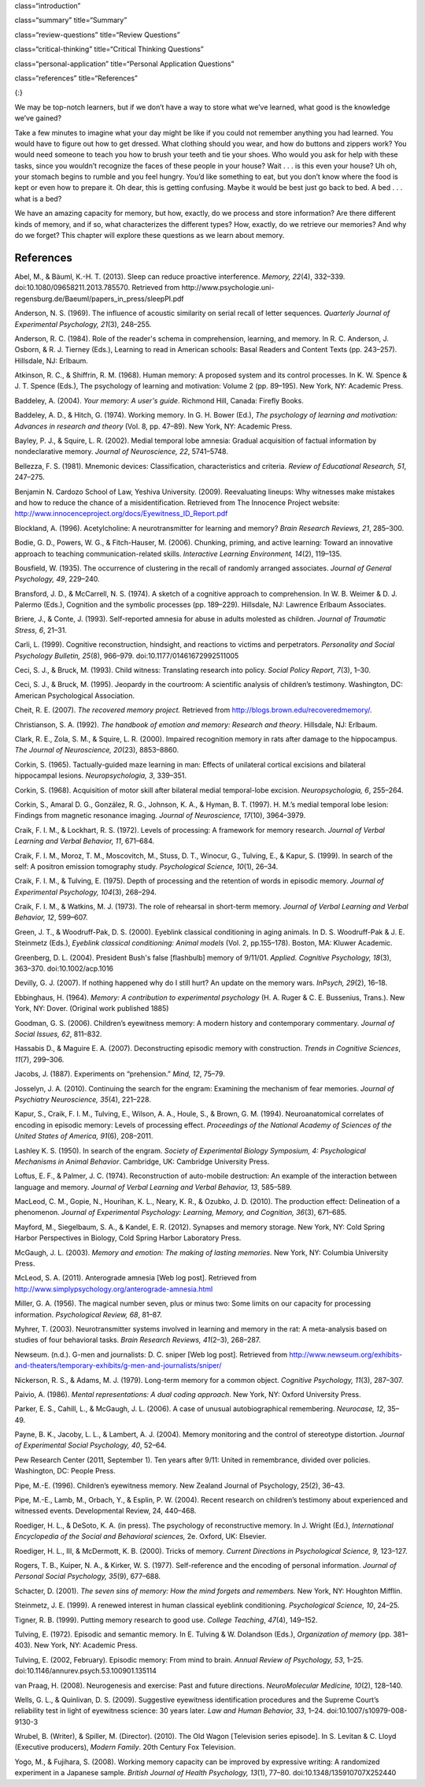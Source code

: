 class=“introduction”

class=“summary” title=“Summary”

class=“review-questions” title=“Review Questions”

class=“critical-thinking” title=“Critical Thinking Questions”

class=“personal-application” title=“Personal Application Questions”

class=“references” title=“References”

|A photograph shows a camera and a pile of photographs.|\ {:}

We may be top-notch learners, but if we don’t have a way to store what
we’ve learned, what good is the knowledge we’ve gained?

Take a few minutes to imagine what your day might be like if you could
not remember anything you had learned. You would have to figure out how
to get dressed. What clothing should you wear, and how do buttons and
zippers work? You would need someone to teach you how to brush your
teeth and tie your shoes. Who would you ask for help with these tasks,
since you wouldn’t recognize the faces of these people in your house?
Wait . . . is this even your house? Uh oh, your stomach begins to rumble
and you feel hungry. You’d like something to eat, but you don’t know
where the food is kept or even how to prepare it. Oh dear, this is
getting confusing. Maybe it would be best just go back to bed. A bed . .
. what is a bed?

We have an amazing capacity for memory, but how, exactly, do we process
and store information? Are there different kinds of memory, and if so,
what characterizes the different types? How, exactly, do we retrieve our
memories? And why do we forget? This chapter will explore these
questions as we learn about memory.

References
~~~~~~~~~~

Abel, M., & Bäuml, K.-H. T. (2013). Sleep can reduce proactive
interference. *Memory, 22*\ (4), 332–339.
doi:10.1080/09658211.2013.785570. Retrieved from
http://www.psychologie.uni-regensburg.de/Baeuml/papers\_in\_press/sleepPI.pdf

Anderson, N. S. (1969). The influence of acoustic similarity on serial
recall of letter sequences. *Quarterly Journal of Experimental
Psychology, 21*\ (3), 248–255.

Anderson, R. C. (1984). Role of the reader's schema in comprehension,
learning, and memory. In R. C. Anderson, J. Osborn, & R. J. Tierney
(Eds\ *.*), Learning to read in American schools: Basal Readers and
Content Texts (pp. 243–257). Hillsdale, NJ: Erlbaum.

Atkinson, R. C., & Shiffrin, R. M. (1968). Human memory: A proposed
system and its control processes. In K. W. Spence & J. T. Spence (Eds.),
The psychology of learning and motivation: Volume 2 (pp. 89–195). New
York, NY: Academic Press.

Baddeley, A. (2004). *Your memory: A user's guide*. Richmond Hill,
Canada: Firefly Books.

Baddeley, A. D., & Hitch, G. (1974). Working memory\ *.* In G. H. Bower
(Ed.), *The psychology of learning and motivation: Advances in research
and theory* (Vol. 8, pp. 47–89). New York, NY: Academic Press.

Bayley, P. J., & Squire, L. R. (2002). Medial temporal lobe amnesia:
Gradual acquisition of factual information by nondeclarative memory.
*Journal of Neuroscience, 22*, 5741–5748.

Bellezza, F. S. (1981). Mnemonic devices: Classification,
characteristics and criteria. *Review of Educational Research, 51*,
247–275.

Benjamin N. Cardozo School of Law, Yeshiva University. (2009).
Reevaluating lineups: Why witnesses make mistakes and how to reduce the
chance of a misidentification. Retrieved from The Innocence Project
website: http://www.innocenceproject.org/docs/Eyewitness\_ID\_Report.pdf

Blockland, A. (1996). Acetylcholine: A neurotransmitter for learning and
memory? *Brain Research Reviews, 21*, 285–300.

Bodie, G. D., Powers, W. G., & Fitch-Hauser, M. (2006). Chunking,
priming, and active learning: Toward an innovative approach to teaching
communication-related skills. *Interactive Learning Environment,*
*14*\ (2), 119–135.

Bousfield, W. (1935). The occurrence of clustering in the recall of
randomly arranged associates. *Journal of General Psychology, 49*,
229–240.

Bransford, J. D., & McCarrell, N. S. (1974). A sketch of a cognitive
approach to comprehension. In W. B. Weimer & D. J. Palermo (Eds.),
Cognition and the symbolic processes (pp. 189–229). Hillsdale, NJ:
Lawrence Erlbaum Associates.

Briere, J., & Conte, J. (1993). Self-reported amnesia for abuse in
adults molested as children. *Journal of Traumatic Stress, 6*, 21–31.

Carli, L. (1999). Cognitive reconstruction, hindsight, and reactions to
victims and perpetrators. *Personality and Social Psychology Bulletin,
25*\ (8), 966–979. doi:10.1177/01461672992511005

Ceci, S. J., & Bruck, M. (1993). Child witness: Translating research
into policy. *Social Policy Report, 7*\ (3), 1–30.

Ceci, S. J., & Bruck, M. (1995). Jeopardy in the courtroom: A scientific
analysis of children’s testimony. Washington, DC: American Psychological
Association.

Cheit, R. E. (2007). *The recovered memory project.* Retrieved from
http://blogs.brown.edu/recoveredmemory/.

Christianson, S. A. (1992). *The handbook of emotion and memory:
Research and theory*. Hillsdale, NJ: Erlbaum.

Clark, R. E., Zola, S. M., & Squire, L. R. (2000). Impaired recognition
memory in rats after damage to the hippocampus. *The Journal of
Neuroscience, 20*\ (23), 8853–8860.

Corkin, S. (1965). Tactually-guided maze learning in man: Effects of
unilateral cortical excisions and bilateral hippocampal lesions.
*Neuropsychologia, 3*, 339–351.

Corkin, S. (1968). Acquisition of motor skill after bilateral medial
temporal-lobe excision. *Neuropsychologia, 6*, 255–264.

Corkin, S., Amaral D. G., González, R. G., Johnson, K. A., & Hyman, B.
T. (1997). H. M.’s medial temporal lobe lesion: Findings from magnetic
resonance imaging. *Journal of Neuroscience, 17*\ (10), 3964–3979.

Craik, F. I. M., & Lockhart, R. S. (1972). Levels of processing: A
framework for memory research. *Journal of Verbal Learning and Verbal
Behavior, 11*, 671–684.

Craik, F. I. M., Moroz, T. M., Moscovitch, M., Stuss, D. T., Winocur,
G., Tulving, E., & Kapur, S. (1999). In search of the self: A positron
emission tomography study. *Psychological Science, 10*\ (1), 26–34.

Craik, F. I. M., & Tulving, E. (1975). Depth of processing and the
retention of words in episodic memory. *Journal of Experimental
Psychology, 104*\ (3), 268–294.

Craik, F. I. M., & Watkins, M. J. (1973). The role of rehearsal in
short-term memory. *Journal of Verbal Learning and Verbal Behavior, 12*,
599–607.

Green, J. T., & Woodruff-Pak, D. S. (2000). Eyeblink classical
conditioning in aging animals. In D. S. Woodruff-Pak & J. E. Steinmetz
(Eds.), *Eyeblink classical conditioning: Animal models* (Vol. 2,
pp.155–178). Boston, MA: Kluwer Academic.

Greenberg, D. L. (2004). President Bush's false [flashbulb] memory of
9/11/01. *Applied. Cognitive Psychology, 18*\ (3), 363–370.
doi:10.1002/acp.1016

Devilly, G. J. (2007). If nothing happened why do I still hurt? An
update on the memory wars. *InPsych, 29*\ (2), 16–18.

Ebbinghaus, H. (1964). *Memory: A contribution to experimental
psychology* (H. A. Ruger & C. E. Bussenius, Trans.). New York, NY:
Dover. (Original work published 1885)

Goodman, G. S. (2006). Children’s eyewitness memory: A modern history
and contemporary commentary. *Journal of Social Issues, 62*, 811–832.

Hassabis D., & Maguire E. A. (2007). Deconstructing episodic memory with
construction. *Trends in Cognitive Sciences*, *11*\ (7), 299–306.

Jacobs, J. (1887). Experiments on “prehension.” *Mind, 12*, 75–79.

Josselyn, J. A. (2010). Continuing the search for the engram: Examining
the mechanism of fear memories. *Journal of Psychiatry Neuroscience,
35*\ (4), 221–228.

Kapur, S., Craik, F. I. M., Tulving, E., Wilson, A. A., Houle, S., &
Brown, G. M. (1994). Neuroanatomical correlates of encoding in episodic
memory: Levels of processing effect. *Proceedings of the National
Academy of Sciences of the United States of America, 91*\ (6), 208–2011.

Lashley K. S. (1950). In search of the engram. *Society of Experimental
Biology Symposium, 4: Psychological Mechanisms in Animal Behavior*.
Cambridge, UK: Cambridge University Press.

Loftus, E. F., & Palmer, J. C. (1974). Reconstruction of auto-mobile
destruction: An example of the interaction between language and memory.
*Journal of Verbal Learning and Verbal Behavior, 13*, 585–589.

MacLeod, C. M., Gopie, N., Hourihan, K. L., Neary, K. R., & Ozubko, J.
D. (2010). The production effect: Delineation of a phenomenon. *Journal
of Experimental Psychology: Learning, Memory, and Cognition, 36*\ (3),
671–685.

Mayford, M., Siegelbaum, S. A., & Kandel, E. R. (2012). Synapses and
memory storage. New York, NY: Cold Spring Harbor Perspectives in
Biology, Cold Spring Harbor Laboratory Press.

McGaugh, J. L. (2003). *Memory and emotion: The making of lasting
memories*. New York, NY: Columbia University Press.

McLeod, S. A. (2011). Anterograde amnesia [Web log post]. Retrieved from
http://www.simplypsychology.org/anterograde-amnesia.html

Miller, G. A. (1956). The magical number seven, plus or minus two: Some
limits on our capacity for processing information. *Psychological
Review, 68*, 81–87.

Myhrer, T. (2003). Neurotransmitter systems involved in learning and
memory in the rat: A meta-analysis based on studies of four behavioral
tasks. *Brain Research Reviews, 41*\ (2–3), 268–287.

Newseum. (n.d.). G-men and journalists: D. C. sniper [Web log post].
Retrieved from
http://www.newseum.org/exhibits-and-theaters/temporary-exhibits/g-men-and-journalists/sniper/

Nickerson, R. S., & Adams, M. J. (1979). Long-term memory for a common
object. *Cognitive Psychology, 11*\ (3), 287–307.

Paivio, A. (1986). *Mental representations: A dual coding approach*. New
York, NY: Oxford University Press.

Parker, E. S., Cahill, L., & McGaugh, J. L. (2006). A case of unusual
autobiographical remembering. *Neurocase, 12*, 35–49.

Payne, B. K., Jacoby, L. L., & Lambert, A. J. (2004). Memory monitoring
and the control of stereotype distortion. *Journal of Experimental
Social Psychology, 40*, 52–64.

Pew Research Center (2011, September 1). Ten years after 9/11: United in
remembrance, divided over policies. Washington, DC: People Press.

Pipe, M.-E. (1996). Children’s eyewitness memory. New Zealand Journal of
Psychology, 25(2), 36–43.

Pipe, M.-E., Lamb, M., Orbach, Y., & Esplin, P. W. (2004). Recent
research on children’s testimony about experienced and witnessed events.
Developmental Review, 24, 440–468.

Roediger, H. L., & DeSoto, K. A. (in press). The psychology of
reconstructive memory. In J. Wright (Ed.), *International Encyclopedia
of the Social and Behavioral sciences,* 2e. Oxford, UK: Elsevier.

Roediger, H. L., III, & McDermott, K. B. (2000). Tricks of memory.
*Current Directions in Psychological Science, 9,* 123–127.

Rogers, T. B., Kuiper, N. A., & Kirker, W. S. (1977). Self-reference and
the encoding of personal information. *Journal of Personal Social
Psychology, 35*\ (9), 677–688.

Schacter, D. (2001). *The seven sins of memory: How the mind forgets and
remembers.* New York, NY: Houghton Mifflin.

Steinmetz, J. E. (1999). A renewed interest in human classical eyeblink
conditioning. *Psychological Science, 10*, 24–25.

Tigner, R. B. (1999). Putting memory research to good use. *College
Teaching*, *47*\ (4), 149–152.

Tulving, E. (1972). Episodic and semantic memory. In E. Tulving & W.
Dolandson (Eds.), *Organization of memory* (pp. 381–403). New York, NY:
Academic Press.

Tulving, E. (2002, February). Episodic memory: From mind to brain.
*Annual Review of* *Psychology, 53*, 1–25.
doi:10.1146/annurev.psych.53.100901.135114

van Praag, H. (2008). Neurogenesis and exercise: Past and future
directions. *NeuroMolecular Medicine, 10*\ (2), 128–140.

Wells, G. L., & Quinlivan, D. S. (2009). Suggestive eyewitness
identification procedures and the Supreme Court’s reliability test in
light of eyewitness science: 30 years later. *Law and Human Behavior,
33*, 1–24. doi:10.1007/s10979-008-9130-3

Wrubel, B. (Writer), & Spiller, M. (Director). (2010). The Old Wagon
[Television series episode]. In S. Levitan & C. Lloyd (Executive
producers), *Modern Family*. 20th Century Fox Television.

Yogo, M., & Fujihara, S. (2008). Working memory capacity can be improved
by expressive writing: A randomized experiment in a Japanese sample.
*British Journal of Health Psychology, 13*\ (1), 77–80.
doi:10.1348/135910707X252440

.. |A photograph shows a camera and a pile of photographs.| image:: ../resources/CNX_Psych_08_00_Photos.jpg
